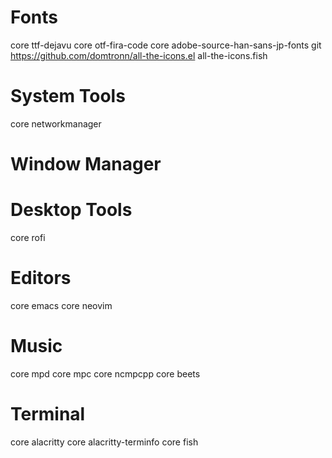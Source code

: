 * Fonts
core ttf-dejavu
core otf-fira-code
core adobe-source-han-sans-jp-fonts
git https://github.com/domtronn/all-the-icons.el all-the-icons.fish

* System Tools
core networkmanager 

* Window Manager

* Desktop Tools
core rofi

* Editors
core emacs
core neovim

* Music
core mpd
core mpc
core ncmpcpp
core beets

* Terminal
core alacritty
core alacritty-terminfo
core fish
